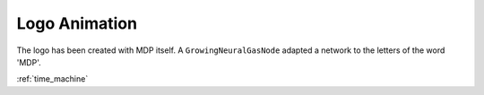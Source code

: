 .. _logo_animation:

**************
Logo Animation
**************

.. image :: _static/logo_animation.gif

The logo has been created with MDP itself. A ``GrowingNeuralGasNode``
adapted a network to the letters of the word 'MDP'. 

:ref:`time_machine`


